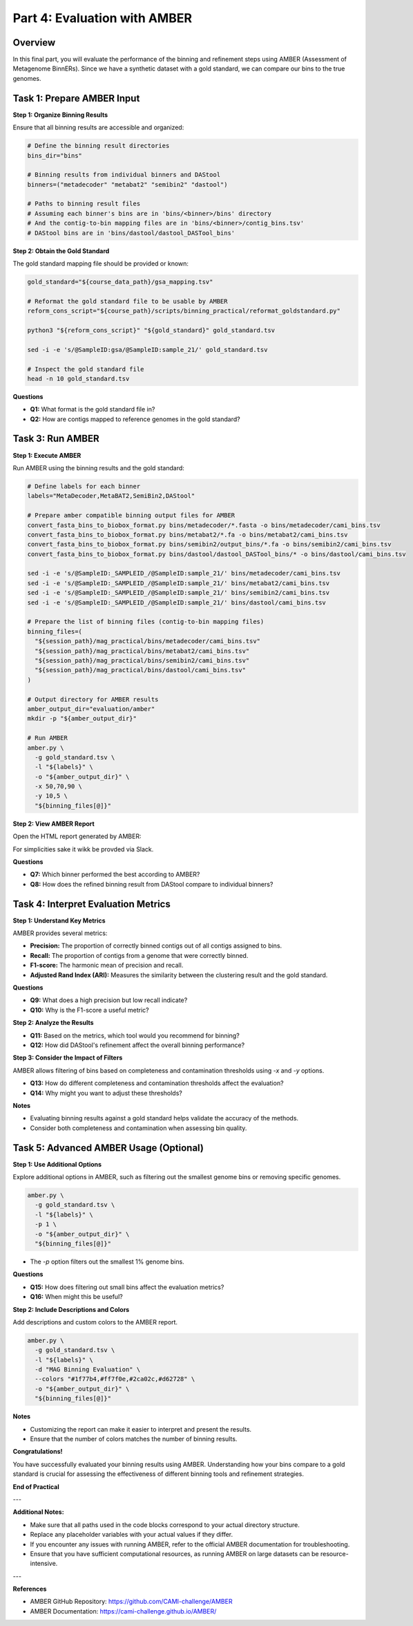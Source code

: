 Part 4: Evaluation with AMBER
=============================

Overview
--------

In this final part, you will evaluate the performance of the binning and refinement steps using AMBER (Assessment of Metagenome BinnERs). Since we have a synthetic dataset with a gold standard, we can compare our bins to the true genomes.

Task 1: Prepare AMBER Input
---------------------------

**Step 1: Organize Binning Results**

Ensure that all binning results are accessible and organized:

.. code-block:: bash

   # Define the binning result directories
   bins_dir="bins"

   # Binning results from individual binners and DAStool
   binners=("metadecoder" "metabat2" "semibin2" "dastool")

   # Paths to binning result files
   # Assuming each binner's bins are in 'bins/<binner>/bins' directory
   # And the contig-to-bin mapping files are in 'bins/<binner>/contig_bins.tsv'
   # DAStool bins are in 'bins/dastool/dastool_DASTool_bins'

**Step 2: Obtain the Gold Standard**

The gold standard mapping file should be provided or known:

.. code-block:: bash

   gold_standard="${course_data_path}/gsa_mapping.tsv"

   # Reformat the gold standard file to be usable by AMBER
   reform_cons_script="${course_path}/scripts/binning_practical/reformat_goldstandard.py"

   python3 "${reform_cons_script}" "${gold_standard}" gold_standard.tsv

   sed -i -e 's/@SampleID:gsa/@SampleID:sample_21/' gold_standard.tsv

   # Inspect the gold standard file
   head -n 10 gold_standard.tsv

**Questions**

- **Q1:** What format is the gold standard file in?
- **Q2:** How are contigs mapped to reference genomes in the gold standard?

Task 3: Run AMBER
-----------------

**Step 1: Execute AMBER**

Run AMBER using the binning results and the gold standard:

.. code-block:: bash

   # Define labels for each binner
   labels="MetaDecoder,MetaBAT2,SemiBin2,DAStool"

   # Prepare amber compatible binning output files for AMBER
   convert_fasta_bins_to_biobox_format.py bins/metadecoder/*.fasta -o bins/metadecoder/cami_bins.tsv
   convert_fasta_bins_to_biobox_format.py bins/metabat2/*.fa -o bins/metabat2/cami_bins.tsv
   convert_fasta_bins_to_biobox_format.py bins/semibin2/output_bins/*.fa -o bins/semibin2/cami_bins.tsv
   convert_fasta_bins_to_biobox_format.py bins/dastool/dastool_DASTool_bins/* -o bins/dastool/cami_bins.tsv

   sed -i -e 's/@SampleID:_SAMPLEID_/@SampleID:sample_21/' bins/metadecoder/cami_bins.tsv
   sed -i -e 's/@SampleID:_SAMPLEID_/@SampleID:sample_21/' bins/metabat2/cami_bins.tsv
   sed -i -e 's/@SampleID:_SAMPLEID_/@SampleID:sample_21/' bins/semibin2/cami_bins.tsv
   sed -i -e 's/@SampleID:_SAMPLEID_/@SampleID:sample_21/' bins/dastool/cami_bins.tsv

   # Prepare the list of binning files (contig-to-bin mapping files)
   binning_files=(
     "${session_path}/mag_practical/bins/metadecoder/cami_bins.tsv"
     "${session_path}/mag_practical/bins/metabat2/cami_bins.tsv"
     "${session_path}/mag_practical/bins/semibin2/cami_bins.tsv"
     "${session_path}/mag_practical/bins/dastool/cami_bins.tsv"
   )

   # Output directory for AMBER results
   amber_output_dir="evaluation/amber"
   mkdir -p "${amber_output_dir}"

   # Run AMBER
   amber.py \
     -g gold_standard.tsv \
     -l "${labels}" \
     -o "${amber_output_dir}" \
     -x 50,70,90 \
     -y 10,5 \
     "${binning_files[@]}"

**Step 2: View AMBER Report**

Open the HTML report generated by AMBER:

For simplicities sake it wikk be provded via Slack.

**Questions**

- **Q7:** Which binner performed the best according to AMBER?
- **Q8:** How does the refined binning result from DAStool compare to individual binners?

Task 4: Interpret Evaluation Metrics
------------------------------------

**Step 1: Understand Key Metrics**

AMBER provides several metrics:

- **Precision:** The proportion of correctly binned contigs out of all contigs assigned to bins.
- **Recall:** The proportion of contigs from a genome that were correctly binned.
- **F1-score:** The harmonic mean of precision and recall.
- **Adjusted Rand Index (ARI):** Measures the similarity between the clustering result and the gold standard.

**Questions**

- **Q9:** What does a high precision but low recall indicate?
- **Q10:** Why is the F1-score a useful metric?

**Step 2: Analyze the Results**

- **Q11:** Based on the metrics, which tool would you recommend for binning?
- **Q12:** How did DAStool's refinement affect the overall binning performance?

**Step 3: Consider the Impact of Filters**

AMBER allows filtering of bins based on completeness and contamination thresholds using `-x` and `-y` options.

- **Q13:** How do different completeness and contamination thresholds affect the evaluation?
- **Q14:** Why might you want to adjust these thresholds?

**Notes**

- Evaluating binning results against a gold standard helps validate the accuracy of the methods.
- Consider both completeness and contamination when assessing bin quality.

Task 5: Advanced AMBER Usage (Optional)
----------------------------------------

**Step 1: Use Additional Options**

Explore additional options in AMBER, such as filtering out the smallest genome bins or removing specific genomes.

.. code-block:: bash

   amber.py \
     -g gold_standard.tsv \
     -l "${labels}" \
     -p 1 \
     -o "${amber_output_dir}" \
     "${binning_files[@]}"

- The `-p` option filters out the smallest 1% genome bins.

**Questions**

- **Q15:** How does filtering out small bins affect the evaluation metrics?
- **Q16:** When might this be useful?

**Step 2: Include Descriptions and Colors**

Add descriptions and custom colors to the AMBER report.

.. code-block:: bash

   amber.py \
     -g gold_standard.tsv \
     -l "${labels}" \
     -d "MAG Binning Evaluation" \
     --colors "#1f77b4,#ff7f0e,#2ca02c,#d62728" \
     -o "${amber_output_dir}" \
     "${binning_files[@]}"

**Notes**

- Customizing the report can make it easier to interpret and present the results.
- Ensure that the number of colors matches the number of binning results.

**Congratulations!**

You have successfully evaluated your binning results using AMBER. Understanding how your bins compare to a gold standard is crucial for assessing the effectiveness of different binning tools and refinement strategies.

**End of Practical**

---

**Additional Notes:**

- Make sure that all paths used in the code blocks correspond to your actual directory structure.
- Replace any placeholder variables with your actual values if they differ.
- If you encounter any issues with running AMBER, refer to the official AMBER documentation for troubleshooting.
- Ensure that you have sufficient computational resources, as running AMBER on large datasets can be resource-intensive.

---

**References**

- AMBER GitHub Repository: https://github.com/CAMI-challenge/AMBER
- AMBER Documentation: https://cami-challenge.github.io/AMBER/

